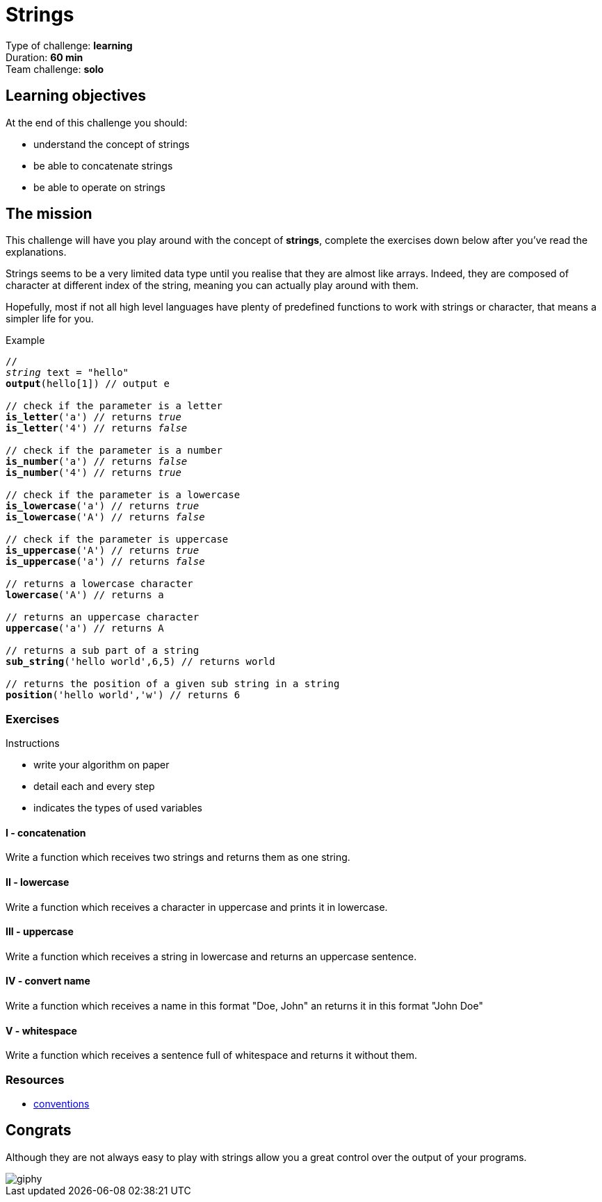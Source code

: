= Strings

Type of challenge: *learning* +
Duration: *60 min* +
Team challenge: *solo*


== Learning objectives

At the end of this challenge you should:

* understand the concept of strings
* be able to concatenate strings
* be able to operate on strings


== The mission

This challenge will have you play around with the concept of *strings*, complete
the exercises down below after you've read the explanations.

Strings seems to be a very limited data type until you realise that they are
almost like arrays. Indeed, they are composed of character at different index of
the string, meaning you can actually play around with them.

Hopefully, most if not all high level languages have plenty of predefined
functions to work with strings or character, that means a simpler life for you.

[title="Example",subs="quotes"]
----
// 
_string_ text = "hello"
*output*(hello[1]) // output e

// check if the parameter is a letter
*is_letter*('a') // returns _true_
*is_letter*('4') // returns _false_

// check if the parameter is a number
*is_number*('a') // returns _false_
*is_number*('4') // returns _true_

// check if the parameter is a lowercase
*is_lowercase*('a') // returns _true_
*is_lowercase*('A') // returns _false_

// check if the parameter is uppercase
*is_uppercase*('A') // returns _true_
*is_uppercase*('a') // returns _false_

// returns a lowercase character
*lowercase*('A') // returns a

// returns an uppercase character
*uppercase*('a') // returns A

// returns a sub part of a string
*sub_string*('hello world',6,5) // returns world

// returns the position of a given sub string in a string
*position*('hello world','w') // returns 6
----

=== Exercises

.Instructions
* write your algorithm on paper
* detail each and every step
* indicates the types of used variables

==== I - concatenation

Write a function which receives two strings and returns them as one string.

==== II - lowercase

Write a function which receives a character in uppercase and prints it in
lowercase.

==== III - uppercase

Write a function which receives a string in lowercase and returns an uppercase
sentence.

==== IV - convert name

Write a function which receives a name in this format "Doe, John" an returns it
in this format "John Doe"

==== V - whitespace

Write a function which receives a sentence full of whitespace and returns it
without them.

=== Resources

* link:./conventions.adoc[conventions]


== Congrats

Although they are not always easy to play with strings allow you a great control
over the output of your programs.

image::https://media.giphy.com/media/l4pTalq1oto4B8nvi/giphy.gif[]
